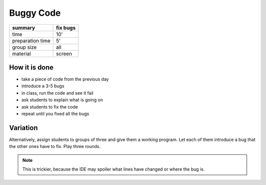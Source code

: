 Buggy Code
==========

================ =============
summary          fix bugs
================ =============
time             10’
preparation time 5’
group size       all
material         screen
================ =============

How it is done
--------------

-  take a piece of code from the previous day
-  introduce a 3-5 bugs
-  in class, run the code and see it fail
-  ask students to explain what is going on
-  ask students to fix the code
-  repeat until you fixed all the bugs

Variation
---------

Alternatively, assign students to groups of three and give them a working program.
Let each of them introduce a bug that the other ones have to fix.
Play three rounds.

.. note::

   This is trickier, because the IDE may spoiler what lines have changed or where the bug is.
